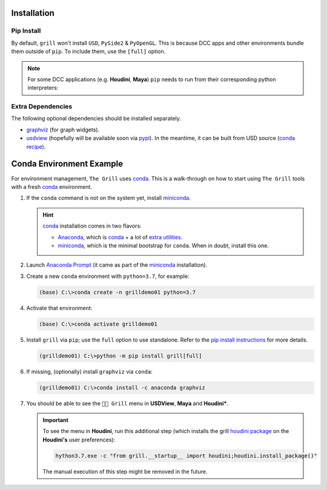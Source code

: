 Installation
------------

Pip Install
~~~~~~~~~~~

By default, ``grill`` won't install ``USD``, ``PySide2`` & ``PyOpenGL``. This is because
DCC apps and other environments bundle them outside of ``pip``. To include them, use the ``[full]`` option.

.. tab:: Default

    .. code-block:: bash

        python -m pip install grill

.. tab:: Full

    .. code-block:: bash

        python -m pip install grill[full]

.. note::

    For some DCC applications (e.g. **Houdini**, **Maya**) ``pip`` needs to run
    from their corresponding python interpreters:

    .. tab:: Houdini

        If ``pip`` is missing, it can be downloaded `from this guide <https://wordpress.discretization.de/houdini/home/advanced-2/installing-and-using-scipy-in-houdini/>`_, then:

        .. code-block:: bash

            hython3.7 -m pip install grill

    .. tab:: Maya

        Visit the `official docs <https://help.autodesk.com/view/MAYAUL/2022/ENU/?guid=GUID-72A245EC-CDB4-46AB-BEE0-4BBBF9791627>`_ for more details.

        .. code-block:: bash

            mayapy -m pip install grill

Extra Dependencies
~~~~~~~~~~~~~~~~~~

The following optional dependencies should be installed separately.

- `graphviz <http://graphviz.org/>`_ (for graph widgets).
- `usdview <https://graphics.pixar.com/usd/docs/USD-Toolset.html#USDToolset-usdview>`_
  (hopefully will be available soon via `pypi <https://pypi.org/>`_). In the meantime, it can be built from USD source
  (`conda recipe <https://github.com/PixarAnimationStudios/USD/issues/1260#issuecomment-656985888>`_).


Conda Environment Example
-------------------------

For environment management, ``The Grill`` uses `conda`_. This is a
walk-through on how to start using ``The Grill`` tools with a fresh
`conda`_ environment.

1. If the ``conda`` command is not on the system yet, install `miniconda`_.

   .. hint::
      `conda`_ installation comes in two flavors:

      - `Anaconda`_, which is `conda`_ + a lot of `extra utilities <https://docs.conda.io/projects/conda/en/latest/glossary.html#anaconda-glossary>`_.
      - `miniconda`_, which is the minimal bootstrap for ``conda``. When in doubt, install this one.

2. Launch `Anaconda Prompt <https://docs.anaconda.com/anaconda/user-guide/getting-started/#open-anaconda-prompt>`_
   (it came as part of the `miniconda`_ installation).

3. Create a new ``conda`` environment with ``python=3.7``, for example:

   .. code:: bash

      (base) C:\>conda create -n grilldemo01 python=3.7

4. Activate that environment:

   .. code:: bash

      (base) C:\>conda activate grilldemo01

5. Install ``grill`` via ``pip``; use the ``full`` option to use standalone.
   Refer to the `pip install instructions <#pip-install>`_ for more details.

   .. code:: bash

      (grilldemo01) C:\>python -m pip install grill[full]

6. If missing, (optionally) install ``graphviz`` via ``conda``:

   .. code:: bash

      (grilldemo01) C:\>conda install -c anaconda graphviz

7. You should be able to see the ``👨‍🍳 Grill`` menu in **USDView**, **Maya** and **Houdini***.

   .. tab:: USDView

        .. image:: https://user-images.githubusercontent.com/8294116/114263497-2d57d680-9a29-11eb-8992-6b443f942263.gif

   .. tab:: Houdini

        .. image:: https://user-images.githubusercontent.com/8294116/115981745-68d1d380-a5d9-11eb-8033-979d72ca0e6b.gif

   .. tab:: Maya

        .. image:: https://user-images.githubusercontent.com/8294116/115981668-bdc11a00-a5d8-11eb-9897-6061639d1c39.gif

   .. important::

        To see the menu in **Houdini**, run this additional step (which installs the grill `houdini package <https://www.sidefx.com/docs/houdini/ref/plugins.html>`_ on the **Houdini's** user preferences):

        .. code:: bash

            hython3.7.exe -c "from grill.__startup__ import houdini;houdini.install_package()"

        The manual execution of this step might be removed in the future.

.. _miniconda: https://docs.conda.io/en/latest/miniconda.html
.. _Anaconda: https://docs.anaconda.com/anaconda/user-guide/getting-started/
.. _conda: https://docs.conda.io/projects/conda/en/latest/index.html
